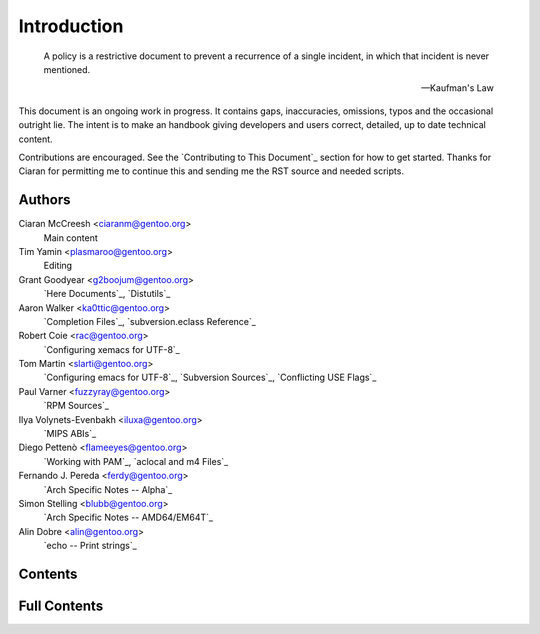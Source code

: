 Introduction
============

.. epigraph::
    A policy is a restrictive document to prevent a recurrence of a single
    incident, in which that incident is never mentioned.

    -- Kaufman's Law

This document is an ongoing work in progress. It contains gaps,
inaccuracies, omissions, typos and the occasional outright lie. The
intent is to make an handbook giving developers and users correct,
detailed, up to date technical content.

Contributions are encouraged. See the `Contributing to This Document`_ section
for how to get started. Thanks for Ciaran for permitting me to continue this
and sending me the RST source and needed scripts.

Authors
-------

Ciaran McCreesh <ciaranm@gentoo.org>
    Main content

Tim Yamin <plasmaroo@gentoo.org>
    Editing

Grant Goodyear <g2boojum@gentoo.org>
    `Here Documents`_, `Distutils`_

Aaron Walker <ka0ttic@gentoo.org>
    `Completion Files`_, `subversion.eclass Reference`_

Robert Coie <rac@gentoo.org>
    `Configuring xemacs for UTF-8`_

Tom Martin <slarti@gentoo.org>
    `Configuring emacs for UTF-8`_, `Subversion Sources`_, `Conflicting USE
    Flags`_

Paul Varner <fuzzyray@gentoo.org>
    `RPM Sources`_

Ilya Volynets-Evenbakh <iluxa@gentoo.org>
    `MIPS ABIs`_

Diego Pettenò <flameeyes@gentoo.org>
    `Working with PAM`_, `aclocal and m4 Files`_

Fernando J. Pereda <ferdy@gentoo.org>
    `Arch Specific Notes -- Alpha`_

Simon Stelling <blubb@gentoo.org>
    `Arch Specific Notes -- AMD64/EM64T`_

Alin Dobre <alin@gentoo.org>
    `echo -- Print strings`_

Contents
--------

.. CHILDLIST

Full Contents
-------------

.. FULLCHILDLIST

.. vim: set ft=glep tw=80 sw=4 et spell spelllang=en : ..
